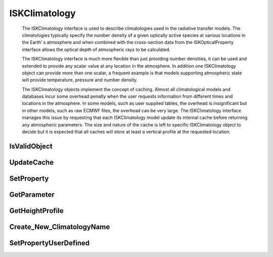 .. _ISKClimatology:

***************
ISKClimatology
***************
   The ISKClimatology interface is used to describe climatologies used in the
   radiative transfer models. The climatologies typically specify the number
   density of a given optically active species at various locations in the Earth’
   s atmosphere and when combined with the cross-section data from the
   ISKOpticalProperty interface allows the optical depth of atmospheric rays to
   be calculated.
   
   The ISKClimatology interface is much more flexible than just
   providing number densities, it can be used and extended to provide any scalar
   value at any location in the atmosphere. In addition one ISKClimatology object
   can provide more than one scalar, a frequent example is that models supporting
   atmospheric state will provide temperature, pressure and number density.
   
   The ISKClimatology objects implement the concept of caching. Almost all
   climatological models and databases incur some overhead penalty when the user
   requests information from different times and locations in the atmosphere. In
   some models, such as user supplied tables, the overhead is insignificant but
   in other models, such as raw ECMWF files, the overhead can be very large. The
   ISKClimatology interface manages this issue by requesting that each
   ISKClimatology model update its internal cache before returning any
   atmospheric parameters. The size and nature of the cache is left to specific
   ISKClimatology object to decide but it is expected that all caches will store
   at least a vertical profile at the requested location.

.. py:class:: ISKClimatology(name)

      The ISKClimatology constructor::

      >>> import sasktranif.sasktranif as skif
      >>>
      >>> climate  = skif.ISKClimatology('MSIS90')

   :param str name:
      The name of the climatology to be created. The name must correspond to
      an installed sasktranif climatology.


IsValidObject
^^^^^^^^^^^^^
.. py:method:: ISKClimatology.IsValidObject() -> ok

      Used to identify if the underlying C++ climatology is properly created.
      The function is primarily intended for internal usage::

         ok = climate.IsValidObject();

      :param boolean ok:
         The return value, true if the C++ object is properly constructed otehrwise false.

      :return: returns true if successful

UpdateCache
^^^^^^^^^^^
.. py:method:: ISKClimatology.UpdateCache(location) -> ok
   
      Instructs the climatology to update its internal cache given a specific location and time.
      All subsequent calls to GetParameter will use the internal cache. The size and structure
      of the internal cache varies from one climatology to another. Simple user-defined height
      profiles, for example, don’t do anything in response to UpdateCache request as the 
      height profile “is” the cache. At the other end of the spectrum ECMWF climatologies load
      in two snapshots of the entire globe that straddle the time of interest at all pressure
      levels within the model. Many intermediate climatologies load in a single profile at the
      requested location and time and it is desirable that single profile is used for all
      subsequent calls to GetParameter::
      
         ok = climate.UpdateCache ( location );
   
      :param GEODETIC_INSTANT location:
         The location and instant in time for which the cache is required. The GEODETIC_INSTANT is a
         4 element array [latitude, longitude, height_meters, mjd]. Latitude and longitude are
         geodetic coordinates in degrees, height_meters is height above sea-level in meters and mjd
         is Modified Julian Date expressed in days.
         
      :param boolean ok:
         returns true if successful

      :return: returns true if successful
      
SetProperty
^^^^^^^^^^^
.. py:method:: ISKClimatology.SetProperty( propertyname, value) -> ok
   
      Set custom properties of the climatology. The user must refer to 
      documentation about the specific climatology object to see what properties it supports::
   
         ok = climate.SetProperty(propertyname, value)
   
      :param string propertyname:
         The name of the custom property to be modified.
   
      :param double/array/object value:
         The new value of the property. The value must be a scalar double, array of doubles or a SasktranIF object
         
      :param boolean ok:
         returns true if successful

      :return: returns true if successful

GetParameter
^^^^^^^^^^^^
.. py:method:: ISKClimatology.GetParameter( species, location) -> value
      
      Fetch the value of the *species* at *location*. The climatology instance must support the requested *species*
      and it will extract the value from the cached data (see UpdateCache):: 

         ok,value = climate.GetParameter (species, location)

      :param string  species:
         The identification code of the required species. The climatology must support this species.
      
      :param GEODETIC_INSTANT location:
         The location in space and time for which the value is required.  See UpdateCache for a description of
         GEODETIC_INSTANT. Note that the value will be extracted by appropriate interpolation of the existing cache
         but does not update the current cache.
         
      :param boolean ok:
         The first value of the returned list. true if successful otehrwise false

      :param double value:
         The second value of the returned list. The value of the parameter at the requested location.
         Climatologies may return this value as NaN if the interpolation request was inappropriate.
       
      :return: A two element list [*ok, value*]
      
         
GetHeightProfile
^^^^^^^^^^^^^^^^
.. py:method:: ISKClimatology.GetHeightProfile( species, location, altitudes) -> value
      
      Fetch a height profile of the *species* at *location*. The climatology instance must support the requested *species*
      and it will extract the value from the cached data (see UpdateCache):: 

         ok,profile = climate.GetParameter (species, location, altitudes)

      :param string  species:
         The identification code of the required species. The climatology must support this species.
      
      :param GEODETIC_INSTANT location:
         The location in space and time for which the value is required.  See UpdateCache for a description of
         GEODETIC_INSTANT. Note that the value will be extracted by appropriate interpolation of the existing cache
         but does not update the current cache.
         
      :param 1d-array altitudes:
         An array of altitudes expressed in meters. The code will resturn the value of the species on the given altitude grid. 
         See ::meth:`UpdateCache` for a description of GEODETIC_INSTANT. Note that the value will be extracted by appropriate 
         interpolation of the existing cache but does not update the current cache.
       
      :return: A two element list [*ok, value*]
      
          **ok** True if successful
          
          **value** The height profile of the requested species on the given altitudes. This is returned either as a numpy array if altitudes was an array
          or as a scalar float if altitudes was a scalar float
         
Create_New_ClimatologyName
^^^^^^^^^^^^^^^^^^^^^^^^^^
.. py:method:: ISKClimatology.Create_New_ClimatologyName( speciesname ) -> ok

      Allows a user to define a new species name that can be used in subsequent calls to SetPropertyUserDefined. This
      allows users to make user-defined climatologies of species which are not already defined inside the SasktranIF libraries::

         ok = climate.Create_New_ClimatologyName( speciesname)
      
      :param string  speciesname:
               The name of the new species to be added to the internal library of supported species. Note this name is added to a global library
               inside SasktranIF and is avaialble to all SasktranIF objects. Note that new entries are only made if the species name does not 
               currently exist in the internal library. The species name is case insensitive
      
      :return: returns true if successful

      
SetPropertyUserDefined
^^^^^^^^^^^^^^^^^^^^^^
.. py:method:: ISKClimatology.SetPropertyUserDefined( species, location) -> value

      A special property reserved for user-defined climatoglies
      that allows users to specify their own height profiles for a given species.  This functionality
      is required for retrieval algorithms. You typically have to call SetProperty('Heights',h), see :ref:`clim_userdefined_profile`, before
      calling this function to set the required height grid.::
      
         ok = climate.SetPropertyUserDefined( speciesname, profile)
         
      :param string speciesname:
         The name of the custom profile to be modified. Note that the names must exist in the internal global table (to avoid typing errors).  New names
         can be added to the global table with method :meth Create_New_ClimatologyName,

      :param array profile:
         The array of values for the climatology of locations previously defined by appropriate calls to :meth SetProperty( 'Heights' )

      :param boolean ok:
         returns true if successful

      :return: returns true if successful

      An example::
      
         climate = skif.ISKClimatology(‘USERDEFINED_PROFILE’)
         h = (0:100)*1000.0;
         v = h.*h + 1.0;
         climate.SetPropertyScalar('DoLogInterpolation', 1);
         climate.SetPropertyArray( 'Heights', h );
         climate.SetPropertyUserDefined( skif.SKCLIMATOLOGY_O3_CM3(), v);
         ok, value = climate.GetParameter( skif.SKCLIMATOLOGY_O3_CM3(), [50,102, 35000.0, 53000]);

